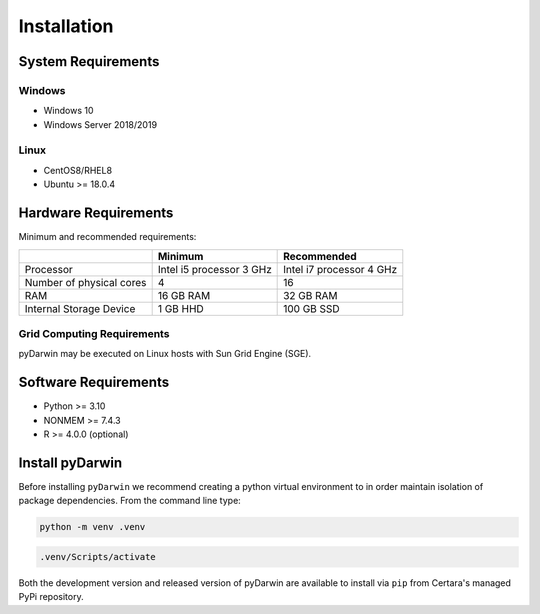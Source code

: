 
*************
Installation
*************

System Requirements
--------------------

Windows
^^^^^^^^

- Windows 10
- Windows Server 2018/2019

Linux
^^^^^^^^

- CentOS8/RHEL8
- Ubuntu >= 18.0.4


Hardware Requirements
-----------------------


Minimum and recommended requirements:

+--------------------------+----------------------------+----------------------------+
|                          | Minimum                    | Recommended                |
+==========================+============================+============================+
| Processor                | Intel i5 processor 3 GHz   | Intel i7 processor 4 GHz   |
+--------------------------+----------------------------+----------------------------+
| Number of physical cores | 4                          | 16                         |
+--------------------------+----------------------------+----------------------------+
| RAM                      | 16 GB RAM                  | 32 GB RAM                  |
+--------------------------+----------------------------+----------------------------+
| Internal Storage Device  | 1 GB HHD                   | 100 GB SSD                 |
+--------------------------+----------------------------+----------------------------+


Grid Computing Requirements
^^^^^^^^^^^^^^^^^^^^^^^^^^^^

pyDarwin may be executed on Linux hosts with Sun Grid Engine (SGE).
 
Software Requirements
-----------------------

- Python >= 3.10
- NONMEM >= 7.4.3
- R >= 4.0.0 (optional)

Install pyDarwin
-----------------------

.. _install_python_venv:

Before installing ``pyDarwin`` we recommend creating a python virtual environment to in order maintain isolation of package dependencies. From the 
command line type:

.. code:: python

   python -m venv .venv

.. code:: bash

   .venv/Scripts/activate

Both the development version and released version of pyDarwin are available to install via ``pip`` from Certara's managed PyPi repository. 

.. tabs::

      .. group-tab:: Released

         .. code-block:: python

            pip install pyDarwin-Certara --index-url https://certara.jfrog.io/artifactory/api/pypi/certara-pypi-develop-local/simple --extra-index-url https://pypi.python.org/simple/

      .. group-tab:: Development

         .. code-block:: python

            pip install pyDarwin-Certara --index-url https://certara.jfrog.io/artifactory/api/pypi/certara-pypi-develop-local/simple --extra-index-url https://pypi.python.org/simple/
